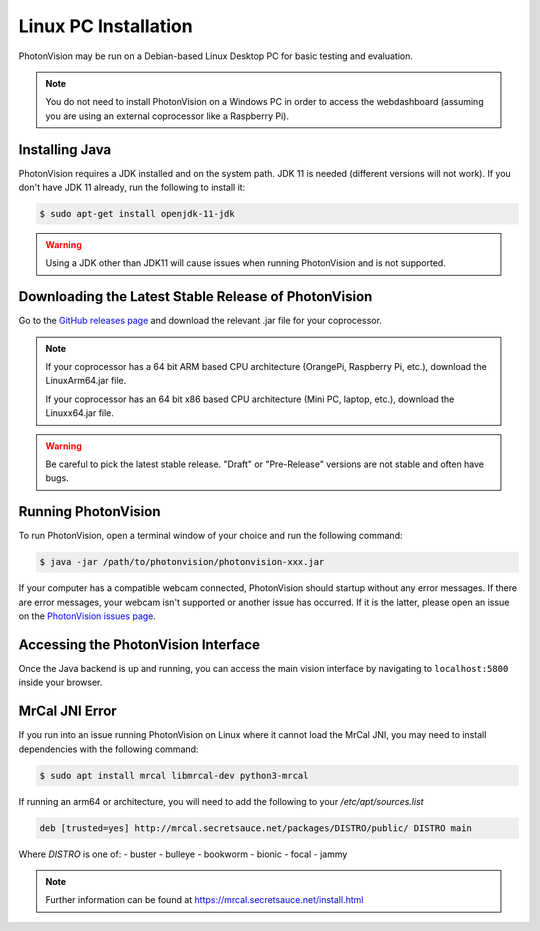 Linux PC Installation
=====================
PhotonVision may be run on a Debian-based Linux Desktop PC for basic testing and evaluation.

.. note:: You do not need to install PhotonVision on a Windows PC in order to access the webdashboard (assuming you are using an external coprocessor like a Raspberry Pi).

Installing Java
---------------
PhotonVision requires a JDK installed and on the system path. JDK 11 is needed (different versions will not work). If you don't have JDK 11 already, run the following to install it:

.. code-block::

    $ sudo apt-get install openjdk-11-jdk

.. warning:: Using a JDK other than JDK11 will cause issues when running PhotonVision and is not supported.

Downloading the Latest Stable Release of PhotonVision
-----------------------------------------------------
Go to the `GitHub releases page <https://github.com/PhotonVision/photonvision/releases>`_ and download the relevant .jar file for your coprocessor.

.. note::
    If your coprocessor has a 64 bit ARM based CPU architecture (OrangePi, Raspberry Pi, etc.), download the LinuxArm64.jar file.

    If your coprocessor has an 64 bit x86 based CPU architecture (Mini PC, laptop, etc.), download the Linuxx64.jar file.


.. warning:: Be careful to pick the latest stable release. "Draft" or "Pre-Release" versions are not stable and often have bugs.

Running PhotonVision
--------------------
To run PhotonVision, open a terminal window of your choice and run the following command:

.. code-block::

   $ java -jar /path/to/photonvision/photonvision-xxx.jar

If your computer has a compatible webcam connected, PhotonVision should startup without any error messages. If there are error messages, your webcam isn't supported or another issue has occurred. If it is the latter, please open an issue on the `PhotonVision issues page <https://github.com/PhotonVision/photonvision/issues>`_.

Accessing the PhotonVision Interface
------------------------------------
Once the Java backend is up and running, you can access the main vision interface by navigating to ``localhost:5800`` inside your browser.

MrCal JNI Error
---------------
If you run into an issue running PhotonVision on Linux where it cannot load the MrCal JNI, you may need to install dependencies with the following command:

.. code-block::

    $ sudo apt install mrcal libmrcal-dev python3-mrcal

If running an arm64 or architecture, you will need to add the following to your `/etc/apt/sources.list`

.. code-block::

    deb [trusted=yes] http://mrcal.secretsauce.net/packages/DISTRO/public/ DISTRO main

Where `DISTRO` is one of:
- buster
- bulleye
- bookworm
- bionic
- focal
- jammy

.. note::

    Further information can be found at https://mrcal.secretsauce.net/install.html